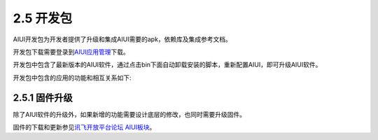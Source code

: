 .. _dev_kit-label:

2.5 开发包
============

AIUI开发包为开发者提供了升级和集成AIUI需要的apk，依赖库及集成参考文档。

开发包下载需要登录到\ `AIUI应用管理 <http://www.xfyun.cn/aiui/manage>`_\ 下载。

开发包中包含了最新版本的AIUI软件，通过点击bin下面自动卸载安装的脚本，重新配置AIUI，即可升级AIUI软件。

开发包中包含的应用的功能和相互关系如下:

.. _demoboard_relationship-label:

.. image:: demoboard.png


2.5.1 固件升级
--------------

除了AIUI软件的升级外，如果新增的功能需要设计底层的修改，也同时需要升级固件。

固件的下载和更新参见\ `讯飞开放平台论坛 AIUI板块 <http://bbs.xfyun.cn/forum.php?mod=viewthread&tid=19132&highlight=AIUI%2B%E5%9B%BA%E4%BB%B6>`_\ 。







